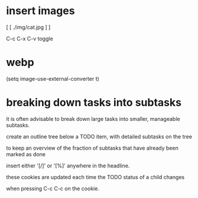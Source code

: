 * insert images

[ [ ./img/cat.jpg ] ]

C-c C-x C-v toggle

* webp

(setq image-use-external-converter t)


* breaking down tasks into subtasks

it is often advisable to break down large tasks into smaller, manageable subtasks.

create an outline tree below a TODO item, with detailed subtasks on the tree

to keep an overview of the fraction of subtasks that have already been marked as done

insert either '[/]' or '[%]' anywhere in the headline.

these cookies are updated each time the TODO status of a child changes

when pressing C-c C-c on the cookie. 
